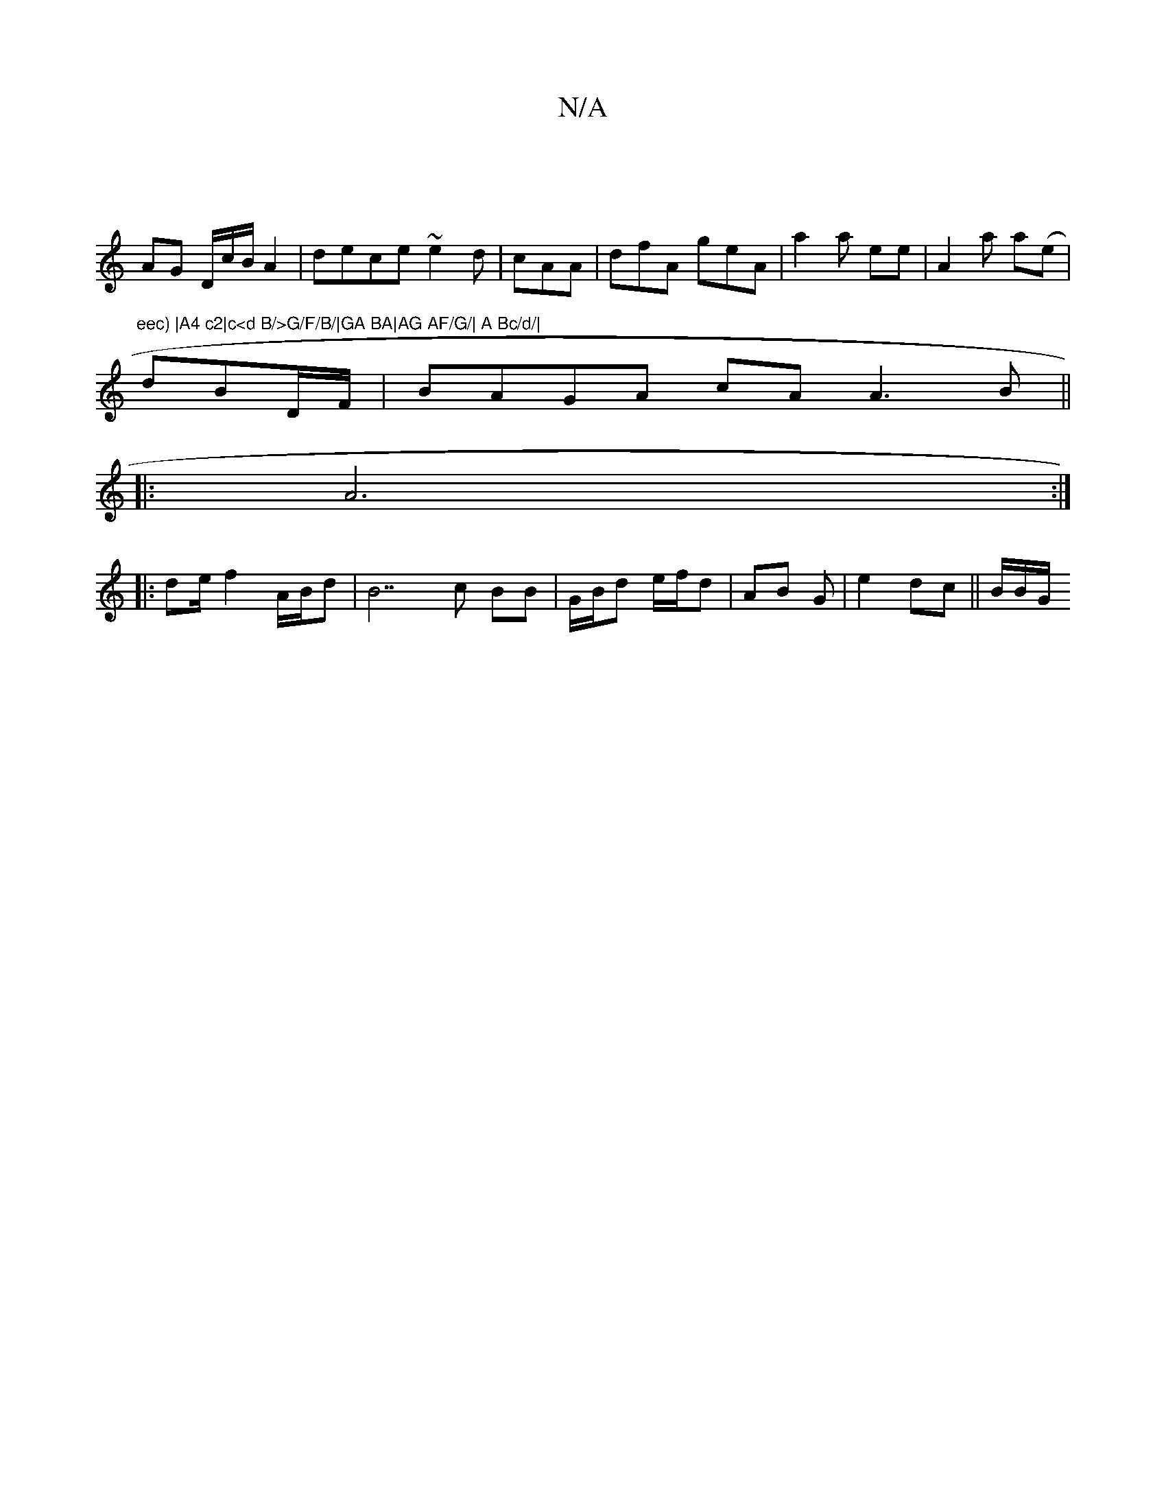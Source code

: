 X:1
T:N/A
M:4/4
R:N/A
K:Cmajor
|
AG D/c/B/A2|dece ~e2d|cAA|dfA geA|a2 a ee|A2a a(e |"eec) |A4 c2|c<d B/>G/F/B/|GA BA|AG AF/G/| A Bc/d/|
dBD/F/ | BAGA cA A3 B||
|: A6 :|
|: de/f2 A/2B/2d|B7c BB | G/B/d e/f/d | AB G| e2 dc || B/B/G/ 